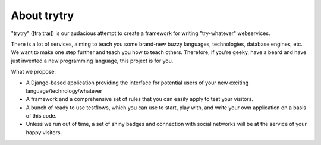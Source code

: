 About trytry
============

"trytry" ([traıtraı]) is our audacious attempt to create a framework for writing
"try-whatever" webservices.

There is a lot of services, aiming to teach you some brand-new buzzy languages,
technologies, database engines, etc. We want to make one step further and teach
you how to teach others. Therefore, if you're geeky, have a beard and have
just invented a new programming language, this project is for you.

What we propose:

- A Django-based application providing the interface for potential users of your
  new exciting language/technology/whatever
- A framework and a comprehensive set of rules that you can easily apply to
  test your visitors.
- A bunch of ready to use testflows, which you can use to start, play with, and
  write your own application on a basis of this code.
- Unless we run out of time, a set of shiny badges and connection with social
  networks will be at the service of your happy visitors.


.. image:: https://secure.travis-ci.org/imankulov/trytry.png?branch=master
   :alt: Build Status
   :target: https://secure.travis-ci.org/imankulov/trytry
